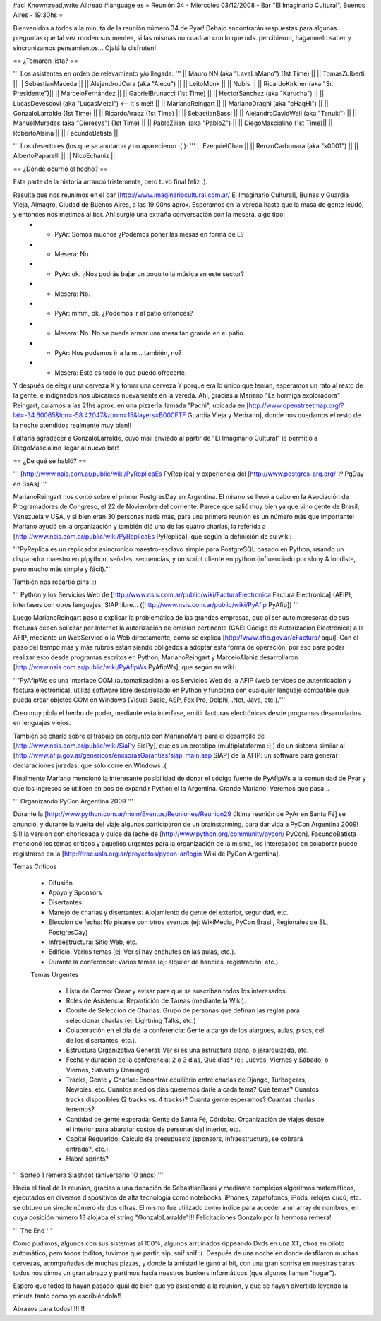 #acl Known:read,write All:read
#language es
= Reunión 34 - Miércoles 03/12/2008 - Bar "El Imaginario Cultural", Buenos Aires - 19:30hs =

Bienvenidos a todos a la minuta de la reunión número 34 de Pyar!
Debajo encontrarán respuestas para algunas preguntas que tal vez ronden sus mentes, si las mismas no cuadran con lo que uds. percibieron, háganmelo saber y sincronizamos pensamientos...
Ojalá la disfruten!

== ¿Tomaron lista? ==

''' Los asistentes en orden de relevamiento y/o llegada: '''
|| Mauro NN (aka "LavaLaMano") (1st Time) ||
|| TomasZulberti ||
|| SebastianMaceda ||
|| AlejandroJCura (aka "Alecu") ||
|| LeitoMonk ||
|| NubIs ||
|| RicardoKirkner (aka "Sr. Presidente")||
|| MarceloFernández ||
|| GabrielBrunacci (1st Time) ||
|| HectorSanchez (aka "Karucha") ||
|| LucasDevescovi (aka "LucasMetal") <-- It's me!! ||
|| MarianoReingart ||
|| MarianoDraghi (aka "cHagHi") ||
|| GonzaloLarralde (1st Time) ||
|| RicardoAraoz (1st Time) ||
|| SebastianBassi ||
|| AlejandroDavidWeil (aka "Tenuki") ||
|| ManuelMuradas (aka "Dieresys") (1st Time) ||
|| PabloZiliani (aka "PabloZ") ||
|| DiegoMascialino (1st Time)||
|| RobertoAlsina ||
|| FacundoBatista ||

''' Los desertores (los que se anotaron y no aparecieron :( ): '''
|| EzequielChan ||
|| RenzoCarbonara (aka "k0001") ||
|| AlbertoPaparelli ||
|| NicoEchaniz ||

== ¿Dónde ocurrió el hecho? ==

Esta parte de la historia arrancó tristemente, pero tuvo final feliz :).

Resulta que nos reunimos en el bar [http://www.imaginariocultural.com.ar/ El Imaginario Cultural], Bulnes y Guardia Vieja, Almagro, Ciudad de Buenos Aires, a las 19:00hs aprox. Esperamos en la vereda hasta que la masa de gente leudó, y entonces nos metimos al bar. Ahí surgió una extraña conversación con la mesera, algo tipo:
 * - PyAr: Somos muchos ¿Podemos poner las mesas en forma de L?
 * - Mesera: No.
 * - PyAr: ok. ¿Nos podrás bajar un poquito la música en este sector?
 * - Mesera: No.
 * - PyAr: mmm, ok. ¿Podemos ir al patio entonces?
 * - Mesera: No. No se puede armar una mesa tan grande en el patio.
 * - PyAr: Nos podemos ir a la m... también, no?
 * - Mesera: Esto es todo lo que puedo ofrecerte.
 
Y después de elegir una cerveza X y tomar una cerveza Y porque era lo único que tenían, esperamos un rato al resto de la gente, e indignados nos ubicamos nuevamente en la vereda. Ahí, gracias a Mariano "La hormiga exploradora" Reingart, caíamos a las 21hs aprox. en una pizzería llamada "Pachi", ubicada en [http://www.openstreetmap.org/?lat=-34.60065&lon=-58.42047&zoom=15&layers=B000FTF Guardia Vieja y Medrano], donde nos quedamos el resto de la noche atendidos realmente muy bien!!

Faltaría agradecer a GonzaloLarralde, cuyo mail enviado al partir de "El Imaginario Cultural" le permitió a DiegoMascialino llegar al nuevo bar! 

== ¿De qué se habló? ==

''' [http://www.nsis.com.ar/public/wiki/PyReplicaEs PyReplica] y experiencia del [http://www.postgres-arg.org/ 1º PgDay en BsAs]  '''

MarianoReingart nos contó sobre el primer PostgresDay en Argentina. El mismo se llevó a cabo en la Asociación de Programadores de Congreso, el 22 de Noviembre del corriente. Parece que salió muy bien ya que vino gente de Brasil, Venezuela y USA, y si bien eran 30 personas nada más, para una primera reunión es un número más que importante!
Mariano ayudó en la organización y también dió una de las cuatro charlas, la referida a [http://www.nsis.com.ar/public/wiki/PyReplicaEs PyReplica], que según la definición de su wiki:

''"PyReplica es un replicador asincrónico maestro-esclavo simple para PostgreSQL basado en Python, usando un disparador maestro en plpython, señales, secuencias, y un script cliente en python (influenciado por slony & londiste, pero mucho más simple y fácil)."''

También nos repartió pins! :)

''' Python y los Servicios Web de [http://www.nsis.com.ar/public/wiki/FacturaElectronica Factura Electrónica] (AFIP), interfases con otros lenguajes, SIAP libre... ([http://www.nsis.com.ar/public/wiki/PyAfip PyAfip]) '''

Luego MarianoReingart paso a explicar la problemática de las grandes empresas, que al ser autoimpresoras de sus facturas deben solicitar por Internet la autorización de emisión pertinente (CAE: Código de Autorización Electrónica) a la AFIP, mediante un WebService o la Web directamente, como se explica [http://www.afip.gov.ar/eFactura/ aquí]. 
Con el paso del tiempo más y más rubros están siendo obligados a adoptar esta forma de operación, por eso para poder realizar esto desde programas escritos en Python, MarianoReingart y MarceloAlaniz desarrollaron [http://www.nsis.com.ar/public/wiki/PyAfipWs PyAfipWs], que según su wiki:

''"PyAfipWs es una interface COM (automatización) a los Servicios Web de la AFIP (web services de autenticación y factura electrónica), utiliza software libre desarrollado en Python y funciona con cualquier lenguaje compatible que pueda crear objetos COM en Windows (Visual Basic, ASP, Fox Pro, Delphi, .Net, Java, etc.)."''

Creo muy piola el hecho de poder, mediante esta interfase, emitir facturas electrónicas desde programas desarrollados en lenguajes viejos.

También se charlo sobre el trabajo en conjunto con MarianoMara para el desarrollo de [http://www.nsis.com.ar/public/wiki/SiaPy SiaPy], que es un prototipo (multiplataforma :) ) de un sistema similar al [http://www.afip.gov.ar/genericos/emisorasGarantias/siap_main.asp SIAP] de la AFIP: un software para generar declaraciones juradas, que sólo corre en Windows :( .

Finalmente Mariano mencionó la interesante posibilidad de donar el código fuente de PyAfipWs a la comunidad de Pyar y que los ingresos se utilicen en pos de expandir Python el la Argentina. Grande Mariano! Veremos que pasa...

''' Organizando PyCon Argentina 2009 '''

Durante la [http://www.python.com.ar/moin/Eventos/Reuniones/Reunion29 última reunión de PyAr en Santa Fé] se anunció, y durante la vuelta del viaje algunos participaron de un brainstorming, para dar vida a PyCon Argentina 2009! Sí!! la versión con choriceada y dulce de leche de [http://www.python.org/community/pycon/ PyCon].
FacundoBatista mencionó los temas críticos y aquellos urgentes para la organización de la misma, los interesados en colaborar puede registrarse en la [http://trac.usla.org.ar/proyectos/pycon-ar/login Wiki de PyCon Argentina].

Temas Críticos

 * Difusión
 * Apoyo y Sponsors
 * Disertantes
 * Manejo de charlas y disertantes: Alojamiento de gente del exterior, seguridad, etc.
 * Elección de fecha: No pisarse con otros eventos (ej: WikiMedia, PyCon Brasil, Regionales de SL, PostgresDay)
 * Infraestructura: Sitio Web, etc.
 * Edificio: Varios temas (ej: Ver si hay enchufes en las aulas, etc.).
 * Durante la conferencia: Varios temas (ej: alquiler de handies, registración, etc.).
 
 Temas Urgentes
 
  * Lista de Correo: Crear y avisar para que se suscriban todos los interesados.
  * Roles de Asistencia: Repartición de Tareas (mediante la Wiki).
  * Comité de Selección de Charlas: Grupo de personas que definan las reglas para seleccionar charlas (ej: Lightning Talks, etc.)
  * Colaboración en el día de la conferencia: Gente a cargo de los alargues, aulas, pisos, cel. de los disertantes, etc.).
  * Estructura Organizativa General: Ver si es una estructura plana, o jerarquizada, etc.
  * Fecha y duración de la conferencia: 2 o 3 días, Qué días? (ej: Jueves, Viernes y Sábado, o Viernes, Sábado y Domingo)
  * Tracks, Gente y Charlas: Encontrar equilibrio entre charlas de Django, Turbogears, Newbies, etc. Cuantos medios días queremos darle a cada tema? Qué temas? Cuantos tracks disponibles (2 tracks vs. 4 tracks)? Cuanta gente esperamos? Cuantas charlas tenemos? 
  * Cantidad de gente esperada: Gente de Santa Fé, Córdoba. Organización de viajes desde el interior para abaratar costos de personas del interior, etc.
  * Capital Requerido: Cálculo de presupuesto (sponsors, infraestructura, se cobrará entrada?, etc.).
  * Habrá sprints?

''' Sorteo 1 remera Slashdot (aniversario 10 años) '''

Hacia el final de la reunión, gracias a una donación de SebastianBassi y mediante complejos algoritmos matemáticos, ejecutados en diversos dispositivos de alta tecnología como notebooks, iPhones, zapatófonos, iPods, relojes cucú, etc. se obtuvo un simple número de dos cifras. El mismo fue utilizado como índice para acceder a un array de nombres, en cuya posición número 13 alojaba el string "GonzaloLarralde"!!! Felicitaciones Gonzalo por la hermosa remera!

''' The End '''

Como pudimos; algunos con sus sistemas al 100%, algunos arruinados rippeando Dvds en una XT, otros en piloto automático, pero todos toditos, tuvimos que partir, sip, snif snif :(.
Después de una noche en donde desfilaron muchas cervezas, acompañadas de muchas pizzas, y donde la amistad le ganó al bit, con una gran sonrisa en nuestras caras todos nos dimos un gran abrazo y partimos hacía nuestros bunkers informáticos (que algunos llaman "hogar").

Espero que todos la hayan pasado igual de bien que yo asistiendo a la reunión, y que se hayan divertido leyendo la minuta tanto como yo escribiéndola!!

Abrazos para todos!!!!!!!!



 
 
 
 
 
